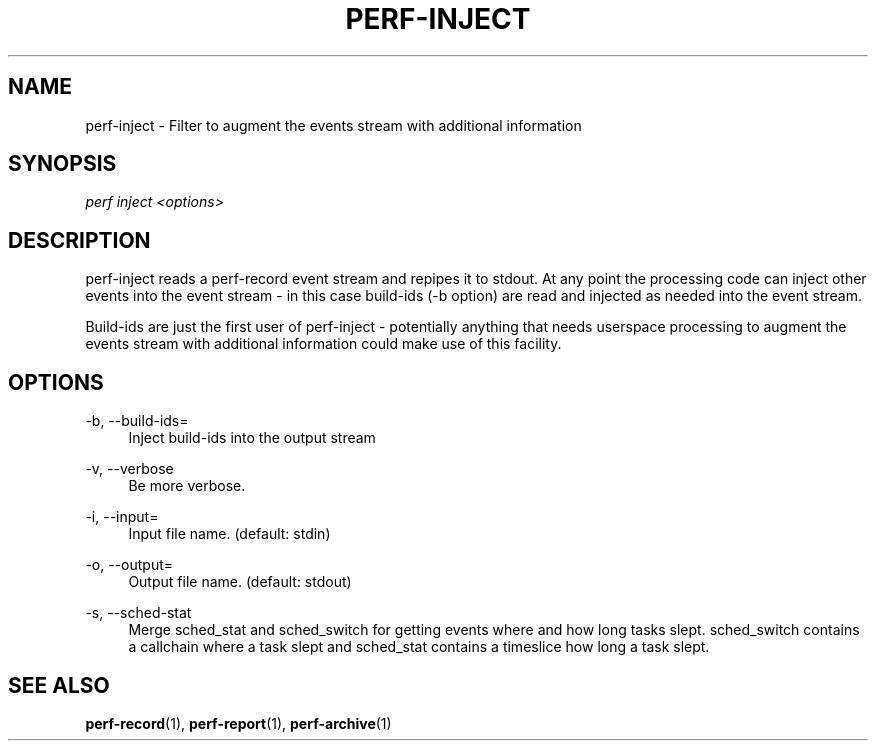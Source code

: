 '\" t
.\"     Title: perf-inject
.\"    Author: [FIXME: author] [see http://docbook.sf.net/el/author]
.\" Generator: DocBook XSL Stylesheets v1.77.1 <http://docbook.sf.net/>
.\"      Date: 03/19/2013
.\"    Manual: perf Manual
.\"    Source: perf
.\"  Language: English
.\"
.TH "PERF\-INJECT" "1" "03/19/2013" "perf" "perf Manual"
.\" -----------------------------------------------------------------
.\" * Define some portability stuff
.\" -----------------------------------------------------------------
.\" ~~~~~~~~~~~~~~~~~~~~~~~~~~~~~~~~~~~~~~~~~~~~~~~~~~~~~~~~~~~~~~~~~
.\" http://bugs.debian.org/507673
.\" http://lists.gnu.org/archive/html/groff/2009-02/msg00013.html
.\" ~~~~~~~~~~~~~~~~~~~~~~~~~~~~~~~~~~~~~~~~~~~~~~~~~~~~~~~~~~~~~~~~~
.ie \n(.g .ds Aq \(aq
.el       .ds Aq '
.\" -----------------------------------------------------------------
.\" * set default formatting
.\" -----------------------------------------------------------------
.\" disable hyphenation
.nh
.\" disable justification (adjust text to left margin only)
.ad l
.\" -----------------------------------------------------------------
.\" * MAIN CONTENT STARTS HERE *
.\" -----------------------------------------------------------------
.SH "NAME"
perf-inject \- Filter to augment the events stream with additional information
.SH "SYNOPSIS"
.sp
.nf
\fIperf inject <options>\fR
.fi
.SH "DESCRIPTION"
.sp
perf\-inject reads a perf\-record event stream and repipes it to stdout\&. At any point the processing code can inject other events into the event stream \- in this case build\-ids (\-b option) are read and injected as needed into the event stream\&.
.sp
Build\-ids are just the first user of perf\-inject \- potentially anything that needs userspace processing to augment the events stream with additional information could make use of this facility\&.
.SH "OPTIONS"
.PP
\-b, \-\-build\-ids=
.RS 4
Inject build\-ids into the output stream
.RE
.PP
\-v, \-\-verbose
.RS 4
Be more verbose\&.
.RE
.PP
\-i, \-\-input=
.RS 4
Input file name\&. (default: stdin)
.RE
.PP
\-o, \-\-output=
.RS 4
Output file name\&. (default: stdout)
.RE
.PP
\-s, \-\-sched\-stat
.RS 4
Merge sched_stat and sched_switch for getting events where and how long tasks slept\&. sched_switch contains a callchain where a task slept and sched_stat contains a timeslice how long a task slept\&.
.RE
.SH "SEE ALSO"
.sp
\fBperf-record\fR(1), \fBperf-report\fR(1), \fBperf-archive\fR(1)
